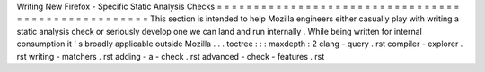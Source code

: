 Writing
New
Firefox
-
Specific
Static
Analysis
Checks
=
=
=
=
=
=
=
=
=
=
=
=
=
=
=
=
=
=
=
=
=
=
=
=
=
=
=
=
=
=
=
=
=
=
=
=
=
=
=
=
=
=
=
=
=
=
=
=
=
=
=
This
section
is
intended
to
help
Mozilla
engineers
either
casually
play
with
writing
a
static
analysis
check
or
seriously
develop
one
we
can
land
and
run
internally
.
While
being
written
for
internal
consumption
it
'
s
broadly
applicable
outside
Mozilla
.
.
.
toctree
:
:
:
maxdepth
:
2
clang
-
query
.
rst
compiler
-
explorer
.
rst
writing
-
matchers
.
rst
adding
-
a
-
check
.
rst
advanced
-
check
-
features
.
rst

